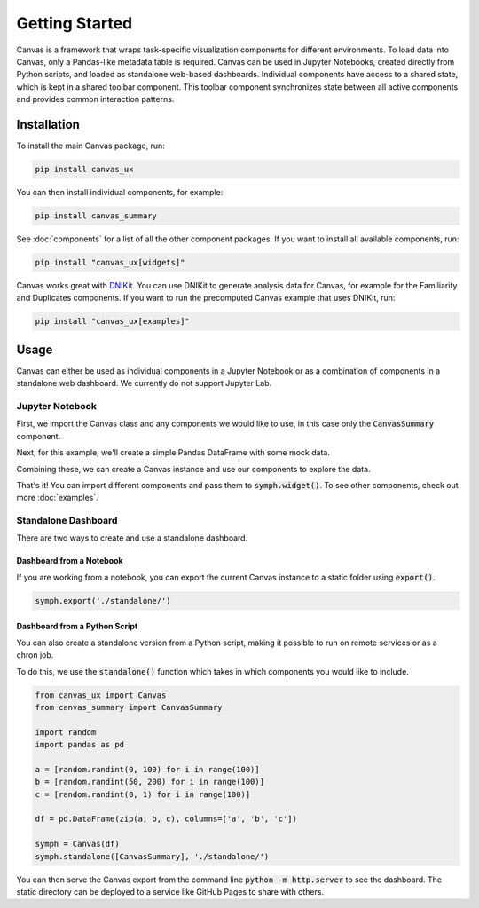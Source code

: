 .. For licensing see accompanying LICENSE file.
.. Copyright (C) 2023 betterwithdata Inc. All Rights Reserved.

***************
Getting Started
***************

Canvas is a framework that wraps task-specific visualization components for different environments.
To load data into Canvas, only a Pandas-like metadata table is required.
Canvas can be used in Jupyter Notebooks, created directly from Python scripts, and loaded as standalone web-based dashboards.
Individual components have access to a shared state, which is kept in a shared toolbar component.
This toolbar component synchronizes state between all active components and provides common interaction patterns.

============
Installation
============

To install the main Canvas package, run:

.. code-block:: bash

    pip install canvas_ux

You can then install individual components, for example:

.. code-block:: bash

    pip install canvas_summary

See :doc:`components` for a list of all the other component packages. If you want to install all available components, run:

.. code-block:: bash

    pip install "canvas_ux[widgets]"

Canvas works great with `DNIKit <https://github.com/betterwithdata/dnikit>`__.
You can use DNIKit to generate analysis data for Canvas, for example for the Familiarity and Duplicates components.
If you want to run the precomputed Canvas example that uses DNIKit, run:

.. code-block:: bash

    pip install "canvas_ux[examples]"


=====
Usage
=====
Canvas can either be used as individual components in a Jupyter Notebook or as a combination of components in a standalone web dashboard. We currently do not support Jupyter Lab.

Jupyter Notebook
~~~~~~~~~~~~~~~~~~

First, we import the Canvas class and any components we would like to use, in this case only the :code:`CanvasSummary` component.

.. jupyter-execute::

    from canvas_ux import Canvas
    from canvas_summary import CanvasSummary

Next, for this example, we'll create a simple Pandas DataFrame with some mock data.

.. jupyter-execute::

    import random
    import pandas as pd

    a = [random.random() * 100 for i in range(100)]
    b = [random.random() * 10 for i in range(100)]
    c = [random.random() for i in range(100)]

    df = pd.DataFrame(zip(a, b, c), columns=['a', 'b', 'c'])
    print(df.head())

Combining these, we can create a Canvas instance and use our components to explore the data.

.. jupyter-execute::
    :hide-output:

    symph = Canvas(df)
    symph.widget(CanvasSummary)

That's it! You can import different components and pass them to :code:`symph.widget()`.
To see other components, check out more :doc:`examples`.

Standalone Dashboard
~~~~~~~~~~~~~~~~~~~~

There are two ways to create and use a standalone dashboard.

Dashboard from a Notebook
_________________________

If you are working from a notebook, you can export the current Canvas instance to a static folder using :code:`export()`.

.. code-block:: python

    symph.export('./standalone/')
 
Dashboard from a Python Script
______________________________

You can also create a standalone version from a Python script, making it possible to run on remote services or as a chron job.

To do this, we use the :code:`standalone()` function which takes in which components you would like to include.

.. code-block:: python 

    from canvas_ux import Canvas
    from canvas_summary import CanvasSummary

    import random
    import pandas as pd

    a = [random.randint(0, 100) for i in range(100)]
    b = [random.randint(50, 200) for i in range(100)]
    c = [random.randint(0, 1) for i in range(100)]

    df = pd.DataFrame(zip(a, b, c), columns=['a', 'b', 'c'])

    symph = Canvas(df)
    symph.standalone([CanvasSummary], './standalone/')

You can then serve the Canvas export from the command line :code:`python -m http.server` to see the dashboard.
The static directory can be deployed to a service like GitHub Pages to share with others.
